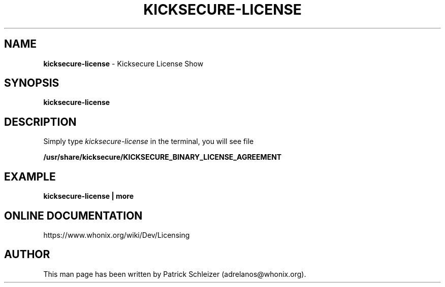 .\" generated with Ronn-NG/v0.8.0
.\" http://github.com/apjanke/ronn-ng/tree/0.8.0
.TH "KICKSECURE\-LICENSE" "1" "April 2020" "kicksecure-base-files" "kicksecure-base-files Manual"
.SH "NAME"
\fBkicksecure\-license\fR \- Kicksecure License Show
.P
.SH "SYNOPSIS"
\fBkicksecure\-license\fR
.SH "DESCRIPTION"
Simply type \fIkicksecure\-license\fR in the terminal, you will see file
.P
\fB/usr/share/kicksecure/KICKSECURE_BINARY_LICENSE_AGREEMENT\fR
.SH "EXAMPLE"
\fBkicksecure\-license | more\fR
.SH "ONLINE DOCUMENTATION"
https://www\.whonix\.org/wiki/Dev/Licensing
.SH "AUTHOR"
This man page has been written by Patrick Schleizer (adrelanos@whonix\.org)\.
